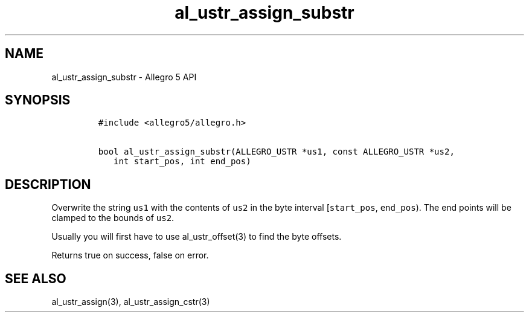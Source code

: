 .\" Automatically generated by Pandoc 3.1.3
.\"
.\" Define V font for inline verbatim, using C font in formats
.\" that render this, and otherwise B font.
.ie "\f[CB]x\f[]"x" \{\
. ftr V B
. ftr VI BI
. ftr VB B
. ftr VBI BI
.\}
.el \{\
. ftr V CR
. ftr VI CI
. ftr VB CB
. ftr VBI CBI
.\}
.TH "al_ustr_assign_substr" "3" "" "Allegro reference manual" ""
.hy
.SH NAME
.PP
al_ustr_assign_substr - Allegro 5 API
.SH SYNOPSIS
.IP
.nf
\f[C]
#include <allegro5/allegro.h>

bool al_ustr_assign_substr(ALLEGRO_USTR *us1, const ALLEGRO_USTR *us2,
   int start_pos, int end_pos)
\f[R]
.fi
.SH DESCRIPTION
.PP
Overwrite the string \f[V]us1\f[R] with the contents of \f[V]us2\f[R] in
the byte interval [\f[V]start_pos\f[R], \f[V]end_pos\f[R]).
The end points will be clamped to the bounds of \f[V]us2\f[R].
.PP
Usually you will first have to use al_ustr_offset(3) to find the byte
offsets.
.PP
Returns true on success, false on error.
.SH SEE ALSO
.PP
al_ustr_assign(3), al_ustr_assign_cstr(3)
